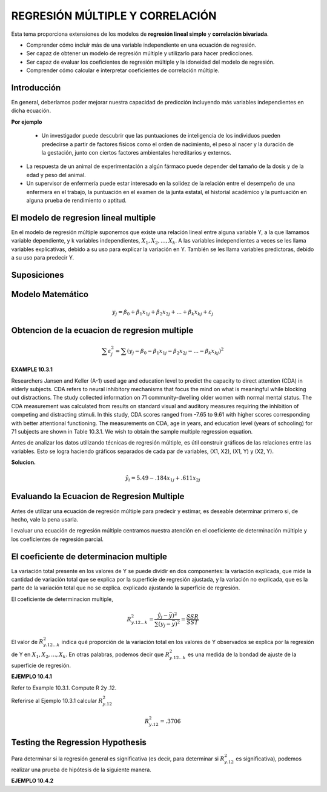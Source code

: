 REGRESIÓN MÚLTIPLE Y CORRELACIÓN
================================

Esta tema  proporciona extensiones de los modelos de **regresión lineal simple** y **correlación bivariada**.


* Comprender cómo incluir más de una variable independiente en una ecuación de regresión.
* Ser capaz de obtener un modelo de regresión múltiple y utilizarlo para hacer predicciones.
* Ser capaz de evaluar los coeficientes de regresión múltiple y la idoneidad del modelo de regresión.
* Comprender cómo calcular e interpretar coeficientes de correlación múltiple.

Introducción
------------

En general, deberíamos poder mejorar nuestra capacidad de predicción incluyendo más variables independientes en dicha ecuación. 

**Por ejemplo**

 * Un investigador puede descubrir que las puntuaciones de inteligencia de los individuos pueden predecirse a partir de factores físicos como el orden de nacimiento, el peso al nacer y la duración de la gestación, junto con ciertos factores ambientales hereditarios y externos.

* La respuesta de un animal de experimentación a algún fármaco puede depender del tamaño de la dosis y de la edad y peso del animal.

* Un supervisor de enfermería puede estar interesado en la solidez de la relación entre el desempeño de una enfermera en el trabajo, la puntuación en el examen de la junta estatal, el historial académico y la puntuación en alguna prueba de rendimiento o aptitud.

El modelo de regresion lineal multiple
--------------------------------------

En el modelo de regresión múltiple suponemos que existe una relación lineal entre alguna variable Y, a la que llamamos variable dependiente, y k variables independientes, :math:`X_1, X_2,. . . , X_k`. A las variables independientes a veces se les llama variables explicativas, debido a su uso para explicar la variación en Y. También se les llama variables predictoras, debido a su uso para predecir Y.

Suposiciones
------------

Modelo Matemático
-----------------

.. math::

   y_j = \beta_0 + \beta_1 x_{1j} +  \beta_2 x_{2j} + ... +  \beta_k x_{kj} + \varepsilon_j


Obtencion de la ecuacion de regresion multiple
----------------------------------------------

.. math::

   \sum \varepsilon_j^2 = \sum (y_j - \beta_0 - \beta_1 x_{1j} - \beta_2 x_{2j} - ... - \beta_k x_{kj})^2

.. mat::

    \sum \varepsilon_j^2 = \summ(y_j - \hat{y}_j)^2



**EXAMPLE 10.3.1**

Researchers Jansen and Keller (A-1) used age and education level to predict the capacity to direct attention (CDA) 
in elderly subjects. CDA refers to neural inhibitory mechanisms that focus the mind on what is meaningful while 
blocking out distractions. The study collected information on 71 community-dwelling older women with normal mental 
status. The CDA measurement was calculated from results on standard visual and auditory measures requiring the 
inhibition of competing and distracting stimuli. In this study, CDA scores ranged from -7.65 to 9.61 with higher 
scores corresponding with better attentional functioning. The measurements on CDA, age in years, and education 
level (years of schooling) for 71 subjects are shown in Table 10.3.1. We wish to obtain the sample multiple 
regression equation.


Antes de analizar los datos utilizando técnicas de regresión múltiple, es útil construir gráficos de las relaciones entre las variables. Esto se logra haciendo gráficos separados de cada par de variables, (X1, X2), (X1, Y) y (X2, Y). 

**Solucion.**

.. math::

   \hat{y}_i = 5.49 - .184 x_{1j} + .611 x_{2j}

Evaluando la Ecuacion de Regresion Multiple
-------------------------------------------

Antes de utilizar una ecuación de regresión múltiple para predecir y estimar, es deseable determinar primero si, de hecho, vale la pena usarla. 

l evaluar una ecuación de regresión múltiple centramos nuestra atención en el coeficiente de determinación múltiple y los coeficientes de regresión parcial.


El coeficiente de determinacion multiple
----------------------------------------

La variación total presente en los valores de Y se puede dividir en dos componentes: la variación explicada, que mide la cantidad de variación total que se explica por la superficie de regresión ajustada, y la variación no explicada, que es la parte de la variación total que no se explica. explicado ajustando la superficie de regresión.


El coeficiente de determinacion multiple, 

.. math::
   
   R_{y.12...k}^2 = \frac{\hat{y}_j - \bar{y})^2}{\sum (y_j - \bar{y})^2} = \frac{SSR}{SST}


El valor de :math:`R_{y.12...k}^2`  indica qué proporción de la variación total en los valores de Y observados se explica por la regresión de Y en :math:`X_1, X_2, ... , X_k`. En otras palabras, podemos decir que :math:`R_{y.12...k}^2` es una medida de la bondad de ajuste de la superficie de regresión. 

**EJEMPLO 10.4.1**

Refer to Example 10.3.1. Compute R 2y .12.

Referirse al Ejemplo 10.3.1 calcular :math:`R_{y.12}^2`

.. math::

   R_{y.12}^2 = .3706

Testing the Regression Hypothesis 
---------------------------------

Para determinar si la regresión general es significativa (es decir, para determinar si :math:`R_{y.12}^2`  es significativa), podemos realizar una prueba de hipótesis de la siguiente manera.

**EJEMPLO 10.4.2**





